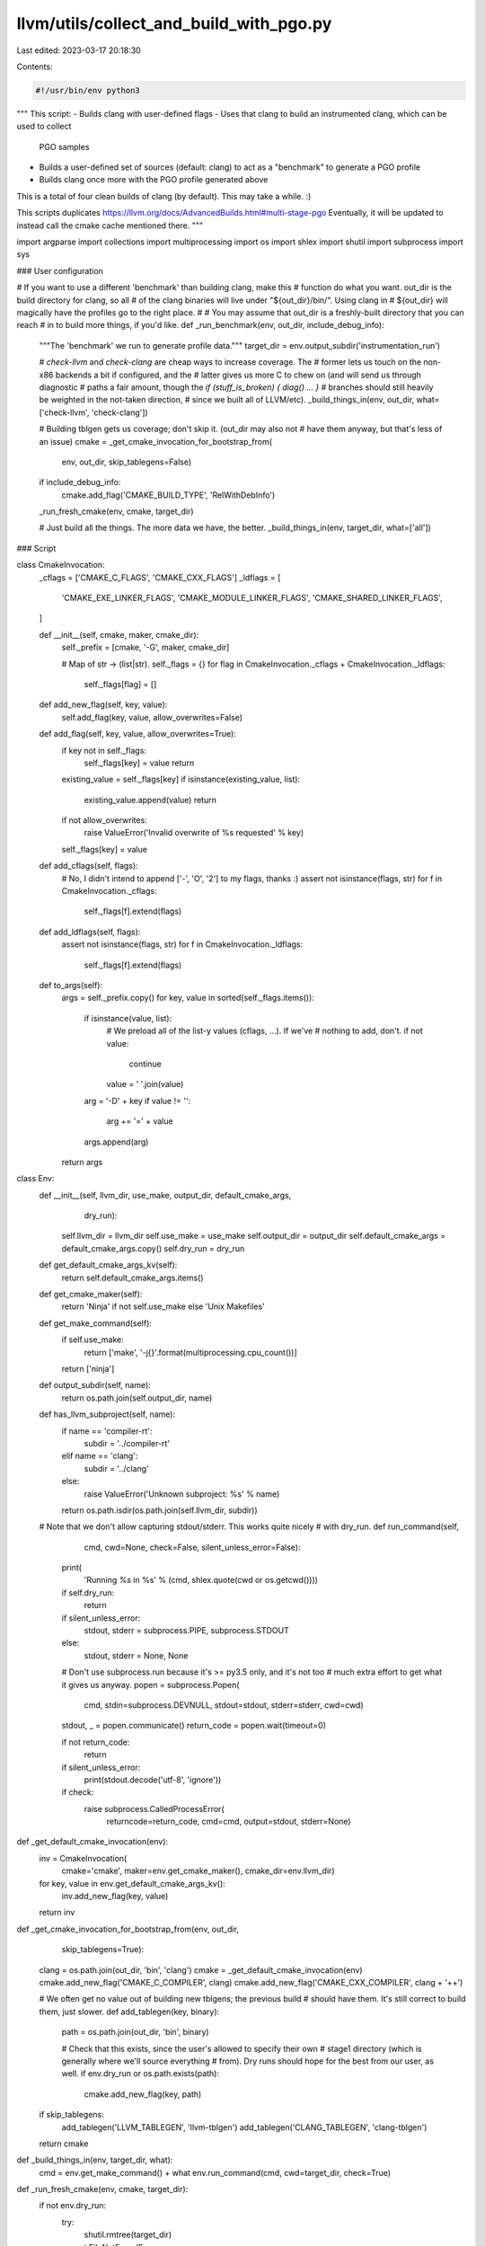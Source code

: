 llvm/utils/collect_and_build_with_pgo.py
========================================

Last edited: 2023-03-17 20:18:30

Contents:

.. code-block:: py

    #!/usr/bin/env python3
"""
This script:
- Builds clang with user-defined flags
- Uses that clang to build an instrumented clang, which can be used to collect
  PGO samples
- Builds a user-defined set of sources (default: clang) to act as a
  "benchmark" to generate a PGO profile
- Builds clang once more with the PGO profile generated above

This is a total of four clean builds of clang (by default). This may take a
while. :)

This scripts duplicates https://llvm.org/docs/AdvancedBuilds.html#multi-stage-pgo
Eventually, it will be updated to instead call the cmake cache mentioned there.
"""

import argparse
import collections
import multiprocessing
import os
import shlex
import shutil
import subprocess
import sys

### User configuration


# If you want to use a different 'benchmark' than building clang, make this
# function do what you want. out_dir is the build directory for clang, so all
# of the clang binaries will live under "${out_dir}/bin/". Using clang in
# ${out_dir} will magically have the profiles go to the right place.
#
# You may assume that out_dir is a freshly-built directory that you can reach
# in to build more things, if you'd like.
def _run_benchmark(env, out_dir, include_debug_info):
    """The 'benchmark' we run to generate profile data."""
    target_dir = env.output_subdir('instrumentation_run')

    # `check-llvm` and `check-clang` are cheap ways to increase coverage. The
    # former lets us touch on the non-x86 backends a bit if configured, and the
    # latter gives us more C to chew on (and will send us through diagnostic
    # paths a fair amount, though the `if (stuff_is_broken) { diag() ... }`
    # branches should still heavily be weighted in the not-taken direction,
    # since we built all of LLVM/etc).
    _build_things_in(env, out_dir, what=['check-llvm', 'check-clang'])

    # Building tblgen gets us coverage; don't skip it. (out_dir may also not
    # have them anyway, but that's less of an issue)
    cmake = _get_cmake_invocation_for_bootstrap_from(
        env, out_dir, skip_tablegens=False)

    if include_debug_info:
        cmake.add_flag('CMAKE_BUILD_TYPE', 'RelWithDebInfo')

    _run_fresh_cmake(env, cmake, target_dir)

    # Just build all the things. The more data we have, the better.
    _build_things_in(env, target_dir, what=['all'])

### Script


class CmakeInvocation:
    _cflags = ['CMAKE_C_FLAGS', 'CMAKE_CXX_FLAGS']
    _ldflags = [
        'CMAKE_EXE_LINKER_FLAGS',
        'CMAKE_MODULE_LINKER_FLAGS',
        'CMAKE_SHARED_LINKER_FLAGS',
    ]

    def __init__(self, cmake, maker, cmake_dir):
        self._prefix = [cmake, '-G', maker, cmake_dir]

        # Map of str -> (list|str).
        self._flags = {}
        for flag in CmakeInvocation._cflags + CmakeInvocation._ldflags:
            self._flags[flag] = []

    def add_new_flag(self, key, value):
        self.add_flag(key, value, allow_overwrites=False)

    def add_flag(self, key, value, allow_overwrites=True):
        if key not in self._flags:
            self._flags[key] = value
            return

        existing_value = self._flags[key]
        if isinstance(existing_value, list):
            existing_value.append(value)
            return

        if not allow_overwrites:
            raise ValueError('Invalid overwrite of %s requested' % key)

        self._flags[key] = value

    def add_cflags(self, flags):
        # No, I didn't intend to append ['-', 'O', '2'] to my flags, thanks :)
        assert not isinstance(flags, str)
        for f in CmakeInvocation._cflags:
            self._flags[f].extend(flags)

    def add_ldflags(self, flags):
        assert not isinstance(flags, str)
        for f in CmakeInvocation._ldflags:
            self._flags[f].extend(flags)

    def to_args(self):
        args = self._prefix.copy()
        for key, value in sorted(self._flags.items()):
            if isinstance(value, list):
                # We preload all of the list-y values (cflags, ...). If we've
                # nothing to add, don't.
                if not value:
                    continue
                value = ' '.join(value)

            arg = '-D' + key
            if value != '':
                arg += '=' + value
            args.append(arg)
        return args


class Env:
    def __init__(self, llvm_dir, use_make, output_dir, default_cmake_args,
                 dry_run):
        self.llvm_dir = llvm_dir
        self.use_make = use_make
        self.output_dir = output_dir
        self.default_cmake_args = default_cmake_args.copy()
        self.dry_run = dry_run

    def get_default_cmake_args_kv(self):
        return self.default_cmake_args.items()

    def get_cmake_maker(self):
        return 'Ninja' if not self.use_make else 'Unix Makefiles'

    def get_make_command(self):
        if self.use_make:
            return ['make', '-j{}'.format(multiprocessing.cpu_count())]
        return ['ninja']

    def output_subdir(self, name):
        return os.path.join(self.output_dir, name)

    def has_llvm_subproject(self, name):
        if name == 'compiler-rt':
            subdir = '../compiler-rt'
        elif name == 'clang':
            subdir = '../clang'
        else:
            raise ValueError('Unknown subproject: %s' % name)

        return os.path.isdir(os.path.join(self.llvm_dir, subdir))

    # Note that we don't allow capturing stdout/stderr. This works quite nicely
    # with dry_run.
    def run_command(self,
                    cmd,
                    cwd=None,
                    check=False,
                    silent_unless_error=False):
        print(
            'Running `%s` in %s' % (cmd, shlex.quote(cwd or os.getcwd())))

        if self.dry_run:
            return

        if silent_unless_error:
            stdout, stderr = subprocess.PIPE, subprocess.STDOUT
        else:
            stdout, stderr = None, None

        # Don't use subprocess.run because it's >= py3.5 only, and it's not too
        # much extra effort to get what it gives us anyway.
        popen = subprocess.Popen(
            cmd,
            stdin=subprocess.DEVNULL,
            stdout=stdout,
            stderr=stderr,
            cwd=cwd)
        stdout, _ = popen.communicate()
        return_code = popen.wait(timeout=0)

        if not return_code:
            return

        if silent_unless_error:
            print(stdout.decode('utf-8', 'ignore'))

        if check:
            raise subprocess.CalledProcessError(
                returncode=return_code, cmd=cmd, output=stdout, stderr=None)


def _get_default_cmake_invocation(env):
    inv = CmakeInvocation(
        cmake='cmake', maker=env.get_cmake_maker(), cmake_dir=env.llvm_dir)
    for key, value in env.get_default_cmake_args_kv():
        inv.add_new_flag(key, value)
    return inv


def _get_cmake_invocation_for_bootstrap_from(env, out_dir,
                                             skip_tablegens=True):
    clang = os.path.join(out_dir, 'bin', 'clang')
    cmake = _get_default_cmake_invocation(env)
    cmake.add_new_flag('CMAKE_C_COMPILER', clang)
    cmake.add_new_flag('CMAKE_CXX_COMPILER', clang + '++')

    # We often get no value out of building new tblgens; the previous build
    # should have them. It's still correct to build them, just slower.
    def add_tablegen(key, binary):
        path = os.path.join(out_dir, 'bin', binary)

        # Check that this exists, since the user's allowed to specify their own
        # stage1 directory (which is generally where we'll source everything
        # from). Dry runs should hope for the best from our user, as well.
        if env.dry_run or os.path.exists(path):
            cmake.add_new_flag(key, path)

    if skip_tablegens:
        add_tablegen('LLVM_TABLEGEN', 'llvm-tblgen')
        add_tablegen('CLANG_TABLEGEN', 'clang-tblgen')

    return cmake


def _build_things_in(env, target_dir, what):
    cmd = env.get_make_command() + what
    env.run_command(cmd, cwd=target_dir, check=True)


def _run_fresh_cmake(env, cmake, target_dir):
    if not env.dry_run:
        try:
            shutil.rmtree(target_dir)
        except FileNotFoundError:
            pass

        os.makedirs(target_dir, mode=0o755)

    cmake_args = cmake.to_args()
    env.run_command(
        cmake_args, cwd=target_dir, check=True, silent_unless_error=True)


def _build_stage1_clang(env):
    target_dir = env.output_subdir('stage1')
    cmake = _get_default_cmake_invocation(env)
    _run_fresh_cmake(env, cmake, target_dir)
    _build_things_in(env, target_dir, what=['clang', 'llvm-profdata', 'profile'])
    return target_dir


def _generate_instrumented_clang_profile(env, stage1_dir, profile_dir,
                                         output_file):
    llvm_profdata = os.path.join(stage1_dir, 'bin', 'llvm-profdata')
    if env.dry_run:
        profiles = [os.path.join(profile_dir, '*.profraw')]
    else:
        profiles = [
            os.path.join(profile_dir, f) for f in os.listdir(profile_dir)
            if f.endswith('.profraw')
        ]
    cmd = [llvm_profdata, 'merge', '-output=' + output_file] + profiles
    env.run_command(cmd, check=True)


def _build_instrumented_clang(env, stage1_dir):
    assert os.path.isabs(stage1_dir)

    target_dir = os.path.join(env.output_dir, 'instrumented')
    cmake = _get_cmake_invocation_for_bootstrap_from(env, stage1_dir)
    cmake.add_new_flag('LLVM_BUILD_INSTRUMENTED', 'IR')

    # libcxx's configure step messes with our link order: we'll link
    # libclang_rt.profile after libgcc, and the former requires atexit from the
    # latter. So, configure checks fail.
    #
    # Since we don't need libcxx or compiler-rt anyway, just disable them.
    cmake.add_new_flag('LLVM_BUILD_RUNTIME', 'No')

    _run_fresh_cmake(env, cmake, target_dir)
    _build_things_in(env, target_dir, what=['clang', 'lld'])

    profiles_dir = os.path.join(target_dir, 'profiles')
    return target_dir, profiles_dir


def _build_optimized_clang(env, stage1_dir, profdata_file):
    if not env.dry_run and not os.path.exists(profdata_file):
        raise ValueError('Looks like the profdata file at %s doesn\'t exist' %
                         profdata_file)

    target_dir = os.path.join(env.output_dir, 'optimized')
    cmake = _get_cmake_invocation_for_bootstrap_from(env, stage1_dir)
    cmake.add_new_flag('LLVM_PROFDATA_FILE', os.path.abspath(profdata_file))

    # We'll get complaints about hash mismatches in `main` in tools/etc. Ignore
    # it.
    cmake.add_cflags(['-Wno-backend-plugin'])
    _run_fresh_cmake(env, cmake, target_dir)
    _build_things_in(env, target_dir, what=['clang'])
    return target_dir


Args = collections.namedtuple('Args', [
    'do_optimized_build',
    'include_debug_info',
    'profile_location',
    'stage1_dir',
])


def _parse_args():
    parser = argparse.ArgumentParser(
        description='Builds LLVM and Clang with instrumentation, collects '
        'instrumentation profiles for them, and (optionally) builds things '
        'with these PGO profiles. By default, it\'s assumed that you\'re '
        'running this from your LLVM root, and all build artifacts will be '
        'saved to $PWD/out.')
    parser.add_argument(
        '--cmake-extra-arg',
        action='append',
        default=[],
        help='an extra arg to pass to all cmake invocations. Note that this '
        'is interpreted as a -D argument, e.g. --cmake-extra-arg FOO=BAR will '
        'be passed as -DFOO=BAR. This may be specified multiple times.')
    parser.add_argument(
        '--dry-run',
        action='store_true',
        help='print commands instead of running them')
    parser.add_argument(
        '--llvm-dir',
        default='.',
        help='directory containing an LLVM checkout (default: $PWD)')
    parser.add_argument(
        '--no-optimized-build',
        action='store_true',
        help='disable the final, PGO-optimized build')
    parser.add_argument(
        '--out-dir',
        help='directory to write artifacts to (default: $llvm_dir/out)')
    parser.add_argument(
        '--profile-output',
        help='where to output the profile (default is $out/pgo_profile.prof)')
    parser.add_argument(
        '--stage1-dir',
        help='instead of having an initial build of everything, use the given '
        'directory. It is expected that this directory will have clang, '
        'llvm-profdata, and the appropriate libclang_rt.profile already built')
    parser.add_argument(
        '--use-debug-info-in-benchmark',
        action='store_true',
        help='use a regular build instead of RelWithDebInfo in the benchmark. '
        'This increases benchmark execution time and disk space requirements, '
        'but gives more coverage over debuginfo bits in LLVM and clang.')
    parser.add_argument(
        '--use-make',
        action='store_true',
        default=shutil.which('ninja') is None,
        help='use Makefiles instead of ninja')

    args = parser.parse_args()

    llvm_dir = os.path.abspath(args.llvm_dir)
    if args.out_dir is None:
        output_dir = os.path.join(llvm_dir, 'out')
    else:
        output_dir = os.path.abspath(args.out_dir)

    extra_args = {'CMAKE_BUILD_TYPE': 'Release',
                  'LLVM_ENABLE_PROJECTS': 'clang;compiler-rt;lld'}
    for arg in args.cmake_extra_arg:
        if arg.startswith('-D'):
            arg = arg[2:]
        elif arg.startswith('-'):
            raise ValueError('Unknown not- -D arg encountered; you may need '
                             'to tweak the source...')
        split = arg.split('=', 1)
        if len(split) == 1:
            key, val = split[0], ''
        else:
            key, val = split
        extra_args[key] = val

    env = Env(
        default_cmake_args=extra_args,
        dry_run=args.dry_run,
        llvm_dir=llvm_dir,
        output_dir=output_dir,
        use_make=args.use_make,
    )

    if args.profile_output is not None:
        profile_location = args.profile_output
    else:
        profile_location = os.path.join(env.output_dir, 'pgo_profile.prof')

    result_args = Args(
        do_optimized_build=not args.no_optimized_build,
        include_debug_info=args.use_debug_info_in_benchmark,
        profile_location=profile_location,
        stage1_dir=args.stage1_dir,
    )

    return env, result_args


def _looks_like_llvm_dir(directory):
    """Arbitrary set of heuristics to determine if `directory` is an llvm dir.

    Errs on the side of false-positives."""

    contents = set(os.listdir(directory))
    expected_contents = [
        'CODE_OWNERS.TXT',
        'cmake',
        'docs',
        'include',
        'utils',
    ]

    if not all(c in contents for c in expected_contents):
        return False

    try:
        include_listing = os.listdir(os.path.join(directory, 'include'))
    except NotADirectoryError:
        return False

    return 'llvm' in include_listing


def _die(*args, **kwargs):
    kwargs['file'] = sys.stderr
    print(*args, **kwargs)
    sys.exit(1)


def _main():
    env, args = _parse_args()

    if not _looks_like_llvm_dir(env.llvm_dir):
        _die('Looks like %s isn\'t an LLVM directory; please see --help' %
             env.llvm_dir)
    if not env.has_llvm_subproject('clang'):
        _die('Need a clang checkout at tools/clang')
    if not env.has_llvm_subproject('compiler-rt'):
        _die('Need a compiler-rt checkout at projects/compiler-rt')

    def status(*args):
        print(*args, file=sys.stderr)

    if args.stage1_dir is None:
        status('*** Building stage1 clang...')
        stage1_out = _build_stage1_clang(env)
    else:
        stage1_out = args.stage1_dir

    status('*** Building instrumented clang...')
    instrumented_out, profile_dir = _build_instrumented_clang(env, stage1_out)
    status('*** Running profdata benchmarks...')
    _run_benchmark(env, instrumented_out, args.include_debug_info)
    status('*** Generating profile...')
    _generate_instrumented_clang_profile(env, stage1_out, profile_dir,
                                         args.profile_location)

    print('Final profile:', args.profile_location)
    if args.do_optimized_build:
        status('*** Building PGO-optimized binaries...')
        optimized_out = _build_optimized_clang(env, stage1_out,
                                               args.profile_location)
        print('Final build directory:', optimized_out)


if __name__ == '__main__':
    _main()


